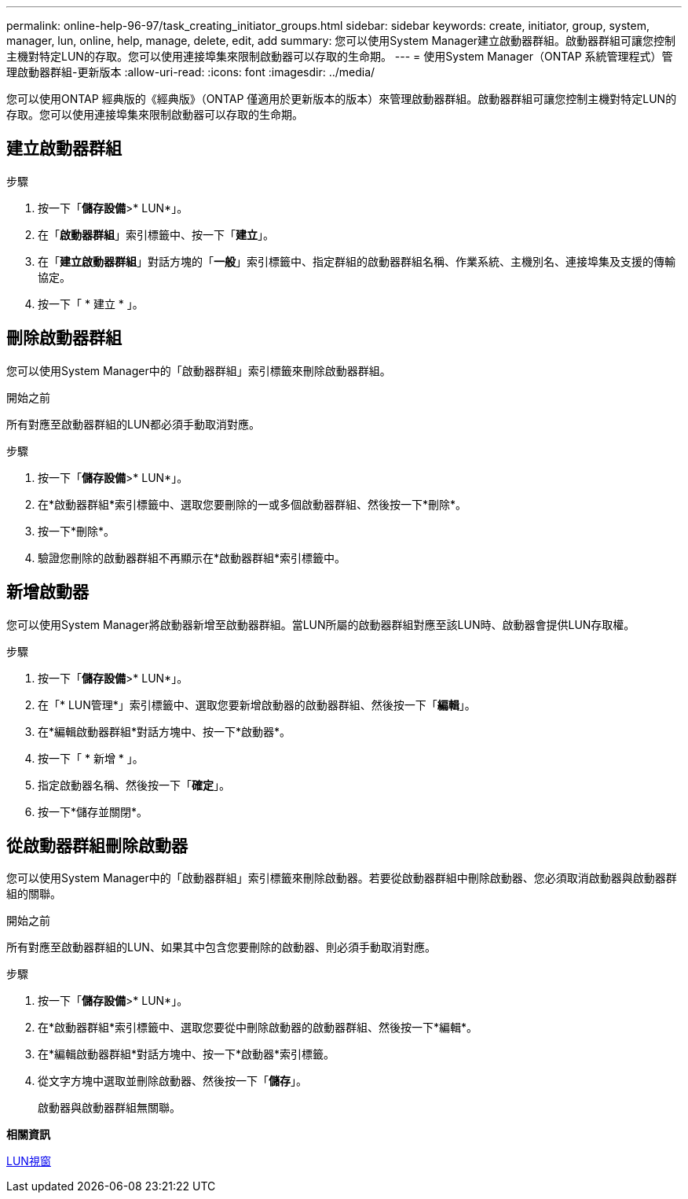 ---
permalink: online-help-96-97/task_creating_initiator_groups.html 
sidebar: sidebar 
keywords: create, initiator, group, system, manager, lun, online, help, manage, delete, edit, add 
summary: 您可以使用System Manager建立啟動器群組。啟動器群組可讓您控制主機對特定LUN的存取。您可以使用連接埠集來限制啟動器可以存取的生命期。 
---
= 使用System Manager（ONTAP 系統管理程式）管理啟動器群組-更新版本
:allow-uri-read: 
:icons: font
:imagesdir: ../media/


[role="lead"]
您可以使用ONTAP 經典版的《經典版》（ONTAP 僅適用於更新版本的版本）來管理啟動器群組。啟動器群組可讓您控制主機對特定LUN的存取。您可以使用連接埠集來限制啟動器可以存取的生命期。



== 建立啟動器群組

.步驟
. 按一下「*儲存設備*>* LUN*」。
. 在「*啟動器群組*」索引標籤中、按一下「*建立*」。
. 在「*建立啟動器群組*」對話方塊的「*一般*」索引標籤中、指定群組的啟動器群組名稱、作業系統、主機別名、連接埠集及支援的傳輸協定。
. 按一下「 * 建立 * 」。




== 刪除啟動器群組

您可以使用System Manager中的「啟動器群組」索引標籤來刪除啟動器群組。

.開始之前
所有對應至啟動器群組的LUN都必須手動取消對應。

.步驟
. 按一下「*儲存設備*>* LUN*」。
. 在*啟動器群組*索引標籤中、選取您要刪除的一或多個啟動器群組、然後按一下*刪除*。
. 按一下*刪除*。
. 驗證您刪除的啟動器群組不再顯示在*啟動器群組*索引標籤中。




== 新增啟動器

您可以使用System Manager將啟動器新增至啟動器群組。當LUN所屬的啟動器群組對應至該LUN時、啟動器會提供LUN存取權。

.步驟
. 按一下「*儲存設備*>* LUN*」。
. 在「* LUN管理*」索引標籤中、選取您要新增啟動器的啟動器群組、然後按一下「*編輯*」。
. 在*編輯啟動器群組*對話方塊中、按一下*啟動器*。
. 按一下「 * 新增 * 」。
. 指定啟動器名稱、然後按一下「*確定*」。
. 按一下*儲存並關閉*。




== 從啟動器群組刪除啟動器

您可以使用System Manager中的「啟動器群組」索引標籤來刪除啟動器。若要從啟動器群組中刪除啟動器、您必須取消啟動器與啟動器群組的關聯。

.開始之前
所有對應至啟動器群組的LUN、如果其中包含您要刪除的啟動器、則必須手動取消對應。

.步驟
. 按一下「*儲存設備*>* LUN*」。
. 在*啟動器群組*索引標籤中、選取您要從中刪除啟動器的啟動器群組、然後按一下*編輯*。
. 在*編輯啟動器群組*對話方塊中、按一下*啟動器*索引標籤。
. 從文字方塊中選取並刪除啟動器、然後按一下「*儲存*」。
+
啟動器與啟動器群組無關聯。



*相關資訊*

xref:reference_luns_window.adoc[LUN視窗]

